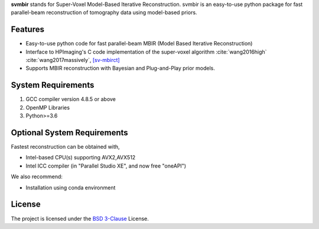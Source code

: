 **svmbir** stands for Super-Voxel Model-Based Iterative Reconstruction.
svmbir is an easy-to-use python package for fast parallel-beam reconstruction of tomography data using model-based priors.


Features
--------
* Easy-to-use python code for fast parallel-beam MBIR (Model Based Iterative Reconstruction)

* Interface to HPImaging's C code implementation of the super-voxel algorithm :cite:`wang2016high` :cite:`wang2017massively`, `[sv-mbirct] <https://github.com/HPImaging/sv-mbirct>`_

* Supports MBIR reconstruction with Bayesian and Plug-and-Play prior models.


System Requirements
-------------------
1. GCC compiler version 4.8.5 or above
2. OpenMP Libraries
3. Python>=3.6


Optional System Requirements
----------------------------
Fastest reconstruction can be obtained with,

* Intel-based CPU(s) supporting AVX2,AVX512
* Intel ICC compiler (in "Parallel Studio XE", and now free "oneAPI")

We also recommend:

* Installation using conda environment

License
-------
The project is licensed under the `BSD 3-Clause <https://github.com/cabouman/svmbir/blob/master/LICENSE>`_ License.


